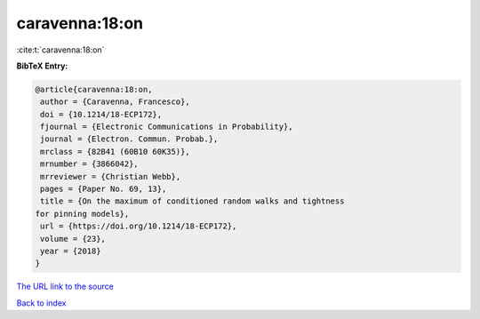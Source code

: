 caravenna:18:on
===============

:cite:t:`caravenna:18:on`

**BibTeX Entry:**

.. code-block:: bibtex

   @article{caravenna:18:on,
    author = {Caravenna, Francesco},
    doi = {10.1214/18-ECP172},
    fjournal = {Electronic Communications in Probability},
    journal = {Electron. Commun. Probab.},
    mrclass = {82B41 (60B10 60K35)},
    mrnumber = {3866042},
    mrreviewer = {Christian Webb},
    pages = {Paper No. 69, 13},
    title = {On the maximum of conditioned random walks and tightness
   for pinning models},
    url = {https://doi.org/10.1214/18-ECP172},
    volume = {23},
    year = {2018}
   }
`The URL link to the source <ttps://doi.org/10.1214/18-ECP172}>`_


`Back to index <../By-Cite-Keys.html>`_
